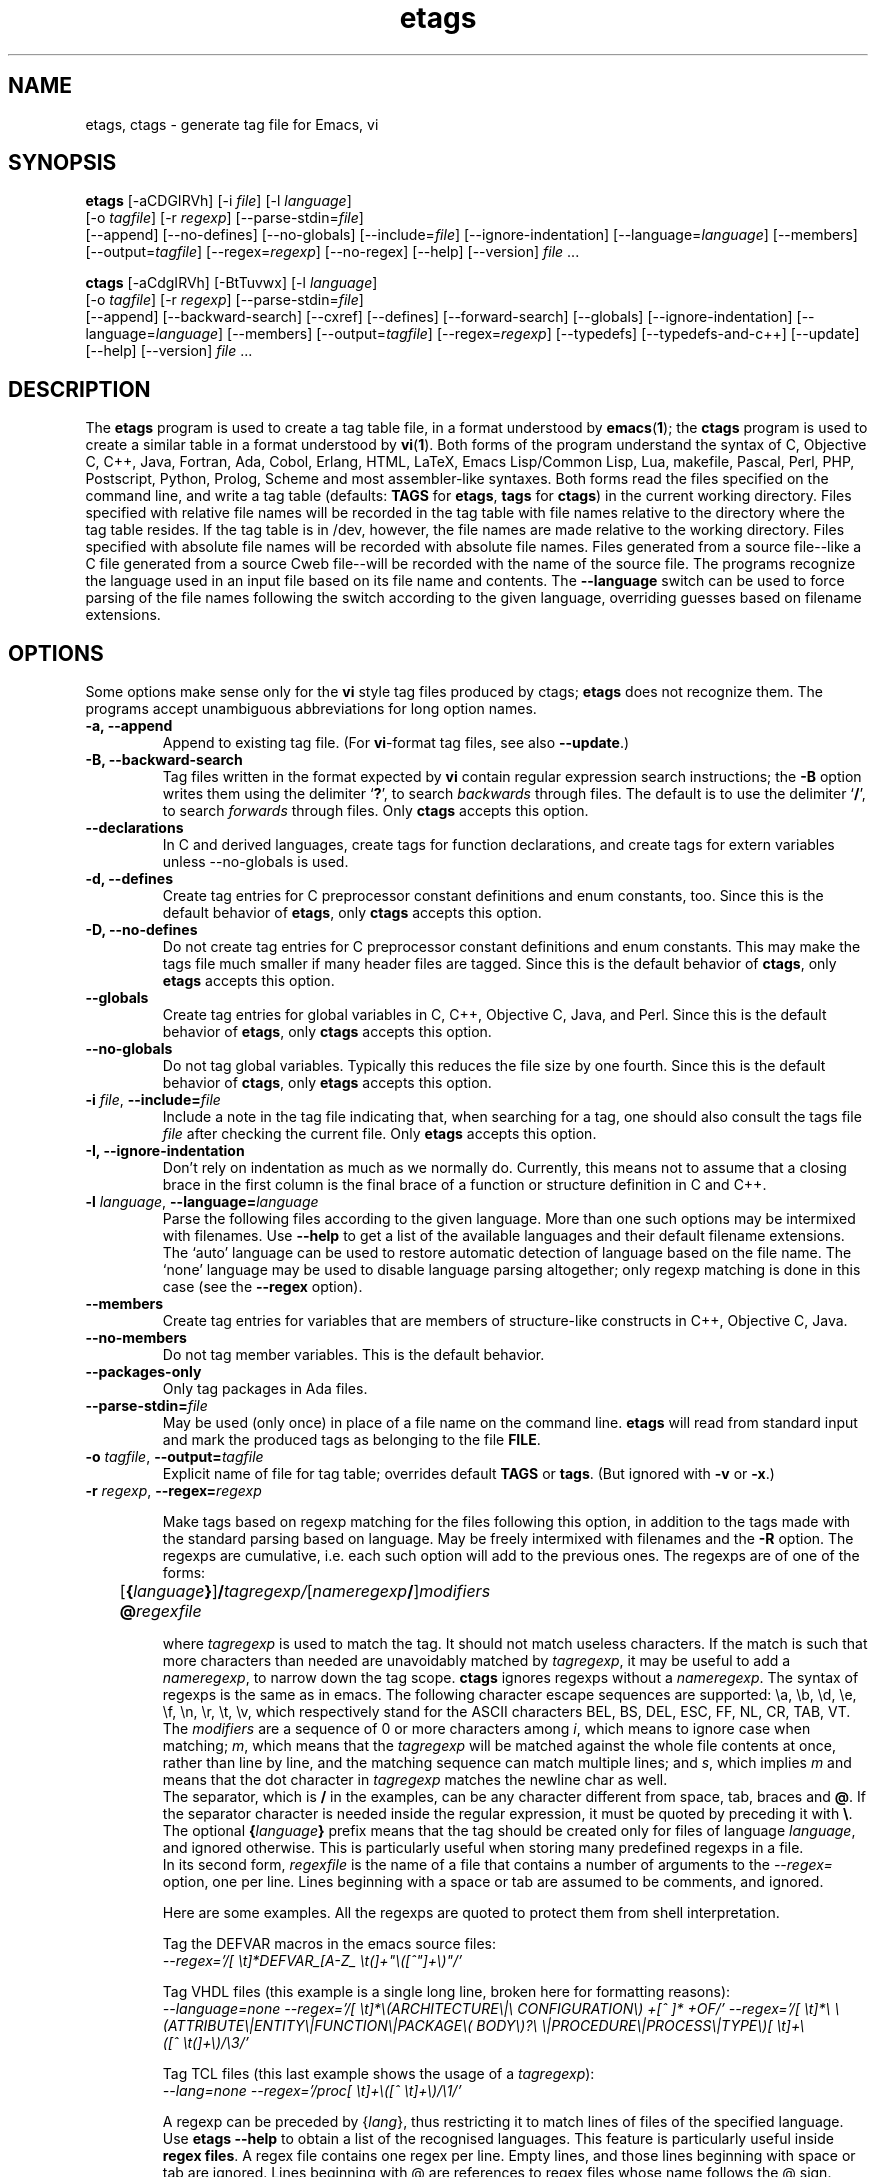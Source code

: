 .\" Copyright (C) 1992, 2001, 2002, 2003, 2004,
.\"   2005, 2006, 2007  Free Software Foundation, Inc.
.\" See section COPYING for conditions for redistribution
.TH etags 1 "23nov2001" "GNU Tools" "GNU Tools"
.de BP
.sp
.ti -.2i
\(**
..

.SH NAME
etags, ctags \- generate tag file for Emacs, vi
.SH SYNOPSIS
.hy 0
.na
\fBetags\fP [\|\-aCDGIRVh\|] [\|\-i \fIfile\fP\|] [\|\-l \fIlanguage\fP\|]
.if n .br
[\|\-o \fItagfile\fP\|] [\|\-r \fIregexp\fP\|]
[\|\-\-parse\-stdin=\fIfile\fP\|]
.br
[\|\-\-append\|] [\|\-\-no\-defines\|]
[\|\-\-no\-globals\|] [\|\-\-include=\fIfile\fP\|]
[\|\-\-ignore\-indentation\|] [\|\-\-language=\fIlanguage\fP\|]
[\|\-\-members\|] [\|\-\-output=\fItagfile\fP\|]
[\|\-\-regex=\fIregexp\fP\|] [\|\-\-no\-regex\|]
[\|\-\-help\|] [\|\-\-version\|]
\fIfile\fP .\|.\|.

\fBctags\fP [\|\-aCdgIRVh\|] [\|\-BtTuvwx\|] [\|\-l \fIlanguage\fP\|]
.if n .br
[\|\-o \fItagfile\fP\|] [\|\-r \fIregexp\fP\|]
[\|\-\-parse\-stdin=\fIfile\fP\|]
.br
[\|\-\-append\|] [\|\-\-backward\-search\|]
[\|\-\-cxref\|] [\|\-\-defines\|] [\|\-\-forward\-search\|]
[\|\-\-globals\|] [\|\-\-ignore\-indentation\|]
[\|\-\-language=\fIlanguage\fP\|] [\|\-\-members\|]
[\|\-\-output=\fItagfile\fP\|] [\|\-\-regex=\fIregexp\fP\|]
[\|\-\-typedefs\|] [\|\-\-typedefs\-and\-c++\|]
[\|\-\-update\|]
[\|\-\-help\|] [\|\-\-version\|]
\fIfile\fP .\|.\|.
.ad b
.hy 1
.SH DESCRIPTION
The \|\fBetags\fP\| program is used to create a tag table file, in a format
understood by
.BR emacs ( 1 )\c
\&; the \|\fBctags\fP\| program is used to create a similar table in a
format understood by
.BR vi ( 1 )\c
\&.  Both forms of the program understand
the syntax of C, Objective C, C++, Java, Fortran, Ada, Cobol, Erlang, HTML,
LaTeX, Emacs Lisp/Common Lisp, Lua, makefile, Pascal, Perl, PHP, Postscript,
Python, Prolog, Scheme and
most assembler\-like syntaxes.
Both forms read the files specified on the command line, and write a tag
table (defaults: \fBTAGS\fP for \fBetags\fP, \fBtags\fP for
\fBctags\fP) in the current working directory.
Files specified with relative file names will be recorded in the tag
table with file names relative to the directory where the tag table
resides.  If the tag table is in /dev, however, the file names are made
relative to the working directory.  Files specified with absolute file
names will be recorded
with absolute file names.  Files generated from a source file\-\-like
a C file generated from a source Cweb file\-\-will be recorded with
the name of the source file.
The programs recognize the language used in an input file based on its
file name and contents.  The \fB\-\-language\fP switch can be used to force
parsing of the file names following the switch according to the given
language, overriding guesses based on filename extensions.
.SH OPTIONS
Some options make sense only for the \fBvi\fP style tag files produced
by ctags;
\fBetags\fP does not recognize them.
The programs accept unambiguous abbreviations for long option names.
.TP
.B \-a, \-\-append
Append to existing tag file.  (For \fBvi\fP-format tag files, see also
\fB\-\-update\fP.)
.TP
.B \-B, \-\-backward\-search
Tag files written in the format expected by \fBvi\fP contain regular
expression search instructions; the \fB\-B\fP option writes them using
the delimiter `\|\fB?\fP\|', to search \fIbackwards\fP through files.
The default is to use the delimiter `\|\fB/\fP\|', to search \fIforwards\fP
through files.
Only \fBctags\fP accepts this option.
.TP
.B \-\-declarations
In C and derived languages, create tags for function declarations,
and create tags for extern variables unless \-\-no\-globals is used.
.TP
.B \-d, \-\-defines
Create tag entries for C preprocessor constant definitions
and enum constants, too.  Since this is the default behavior of
\fBetags\fP, only \fBctags\fP accepts this option.
.TP
.B \-D, \-\-no\-defines
Do not create tag entries for C preprocessor constant definitions
and enum constants.
This may make the tags file much smaller if many header files are tagged.
Since this is the default behavior of \fBctags\fP, only \fBetags\fP
accepts this option.
.TP
.B \-\-globals
Create tag entries for global variables in C, C++, Objective C, Java,
and Perl.
Since this is the default behavior of \fBetags\fP, only \fBctags\fP
accepts this option.
.TP
.B \-\-no\-globals
Do not tag global variables.  Typically this reduces the file size by
one fourth.  Since this is the default behavior of \fBctags\fP, only
\fBetags\fP accepts this option.
.TP
\fB\-i\fP \fIfile\fP, \fB\-\-include=\fIfile\fP
Include a note in the tag file indicating that, when searching for a
tag, one should also consult the tags file \fIfile\fP after checking the
current file.  Only \fBetags\fP accepts this option.
.TP
.B \-I, \-\-ignore\-indentation
Don't rely on indentation as much as we normally do.  Currently, this
means not to assume that a closing brace in the first column is the
final brace of a function or structure definition in C and C++.
.TP
\fB\-l\fP \fIlanguage\fP, \fB\-\-language=\fIlanguage\fP
Parse the following files according to the given language.  More than
one such options may be intermixed with filenames.  Use \fB\-\-help\fP
to get a list of the available languages and their default filename
extensions.  The `auto' language can be used to restore automatic
detection of language based on the file name.  The `none'
language may be used to disable language parsing altogether; only
regexp matching is done in this case (see the \fB\-\-regex\fP option).
.TP
.B \-\-members
Create tag entries for variables that are members of structure-like
constructs in C++, Objective C, Java.
.TP
.B \-\-no\-members
Do not tag member variables.  This is the default behavior.
.TP
.B \-\-packages\-only
Only tag packages in Ada files.
.TP
\fB\-\-parse\-stdin=\fIfile\fP
May be used (only once) in place of a file name on the command line.
\fBetags\fP will read from standard input and mark the produced tags
as belonging to the file \fBFILE\fP.
.TP
\fB\-o\fP \fItagfile\fP, \fB\-\-output=\fItagfile\fP
Explicit name of file for tag table; overrides default \fBTAGS\fP or
\fBtags\fP.   (But ignored with \fB\-v\fP or \fB\-x\fP.)
.TP
\fB\-r\fP \fIregexp\fP, \fB\-\-regex=\fIregexp\fP

Make tags based on regexp matching for the files following this option,
in addition to the tags made with the standard parsing based on
language. May be freely intermixed with filenames and the \fB\-R\fP
option.  The regexps are cumulative, i.e. each such option will add to
the previous ones.  The regexps are of one of the forms:
.br
	[\fB{\fP\fIlanguage\fP\fB}\fP]\fB/\fP\fItagregexp/\fP[\fInameregexp\fP\fB/\fP]\fImodifiers\fP
.br
	\fB@\fP\fIregexfile\fP
.br

where \fItagregexp\fP is used to match the tag.  It should not match
useless characters.  If the match is such that more characters than
needed are unavoidably matched by \fItagregexp\fP, it may be useful to
add a \fInameregexp\fP, to narrow down the tag scope.  \fBctags\fP
ignores regexps without a \fInameregexp\fP.  The syntax of regexps is
the same as in emacs.  The following character escape sequences are
supported: \\a, \\b, \\d, \\e, \\f, \\n, \\r, \\t, \\v, which
respectively stand for the ASCII characters BEL, BS, DEL, ESC, FF, NL,
CR, TAB, VT.
.br
The \fImodifiers\fP are a sequence of 0 or more characters among
\fIi\fP, which means to ignore case when matching; \fIm\fP, which means
that the \fItagregexp\fP will be matched against the whole file contents
at once, rather than line by line, and the matching sequence can match
multiple lines; and \fIs\fP, which implies \fIm\fP and means that the
dot character in \fItagregexp\fP matches the newline char as well.
.br
The separator, which is \fB/\fP in the examples, can be any character
different from space, tab, braces and \fB@\fP.  If the separator
character is needed inside the regular expression, it must be quoted
by preceding it with \fB\\\fP.
.br
The optional \fB{\fP\fIlanguage\fP\fB}\fP prefix means that the tag
should be
created only for files of language \fIlanguage\fP, and ignored
otherwise.  This is particularly useful when storing many predefined
regexps in a file.
.br
In its second form, \fIregexfile\fP is the name of a file that contains
a number of arguments to the \fI\-\-regex\=\fP option,
one per line.  Lines beginning with a space or tab are assumed
to be comments, and ignored.

.br
Here are some examples.  All the regexps are quoted to protect them
from shell interpretation.
.br

Tag the DEFVAR macros in the emacs source files:
.br
\fI\-\-regex\='/[ \\t]*DEFVAR_[A-Z_ \\t(]+"\\([^"]+\\)"/'\fP
.\"" This comment is to avoid confusion to Emacs syntax highlighting
.br

Tag VHDL files (this example is a single long line, broken here for
formatting reasons):
.br
\fI\-\-language\=none\ \-\-regex='/[\ \\t]*\\(ARCHITECTURE\\|\\
CONFIGURATION\\)\ +[^\ ]*\ +OF/'\ \-\-regex\='/[\ \\t]*\\
\\(ATTRIBUTE\\|ENTITY\\|FUNCTION\\|PACKAGE\\(\ BODY\\)?\\
\\|PROCEDURE\\|PROCESS\\|TYPE\\)[\ \\t]+\\([^\ \\t(]+\\)/\\3/'\fP
.br

Tag TCL files (this last example shows the usage of a \fItagregexp\fP):
.br
\fI\-\-lang\=none \-\-regex\='/proc[\ \\t]+\\([^\ \\t]+\\)/\\1/'\fP

.br
A regexp can be preceded by {\fIlang\fP}, thus restricting it to match
lines of files of the specified language.  Use \fBetags --help\fP to obtain
a list of the recognised languages.  This feature is particularly useful inside
\fBregex files\fP.  A regex file contains one regex per line.  Empty lines,
and those lines beginning with space or tab are ignored.  Lines beginning
with @ are references to regex files whose name follows the @ sign.  Other
lines are considered regular expressions like those following \fB\-\-regex\fP.
.br
For example, the command
.br
\fIetags \-\-regex=@regex.file *.c\fP
.br
reads the regexes contained in the file regex.file.
.TP
.B \-R, \-\-no\-regex
Don't do any more regexp matching on the following files.  May be
freely intermixed with filenames and the \fB\-\-regex\fP option.
.TP
.B \-t, \-\-typedefs
Record typedefs in C code as tags.  Since this is the default behavior
of \fBetags\fP, only \fBctags\fP accepts this option.
.TP
.B \-T, \-\-typedefs\-and\-c++
Generate tag entries for typedefs, struct, enum, and union tags, and
C++ member functions.  Since this is the default behavior
of \fBetags\fP, only \fBctags\fP accepts this option.
.TP
.B \-u, \-\-update
Update tag entries for \fIfiles\fP specified on command line, leaving
tag entries for other files in place.  Currently, this is implemented
by deleting the existing entries for the given files and then
rewriting the new entries at the end of the tags file.  It is often
faster to simply rebuild the entire tag file than to use this.
Only \fBctags\fP accepts this option.
.TP
.B \-v, \-\-vgrind
Instead of generating a tag file, write index (in \fBvgrind\fP format)
to standard output.  Only \fBctags\fP accepts this option.
.TP
.B \-x, \-\-cxref
Instead of generating a tag file, write a cross reference (in
\fBcxref\fP format) to standard output.  Only \fBctags\fP accepts this option.
.TP
.B \-h, \-H, \-\-help
Print usage information.  Followed by one or more \-\-language=LANG
prints detailed information about how tags are created for LANG.
.TP
.B \-V, \-\-version
Print the current version of the program (same as the version of the
emacs \fBetags\fP is shipped with).

.SH "SEE ALSO"
`\|\fBemacs\fP\|' entry in \fBinfo\fP; \fIGNU Emacs Manual\fP, Richard
Stallman.
.br
.BR cxref ( 1 ),
.BR emacs ( 1 ),
.BR vgrind ( 1 ),
.BR vi ( 1 ).

.SH COPYING
Copyright
.if t \(co
.if n (c)
1999, 2001, 2002, 2003, 2004, 2005, 2006, 2007  Free Software Foundation, Inc.
.PP
Permission is granted to make and distribute verbatim copies of this
document provided the copyright notice and this permission notice are
preserved on all copies.
.PP
Permission is granted to copy and distribute modified versions of
this document under the conditions for verbatim copying, provided that
the entire resulting derived work is distributed under the terms of
a permission notice identical to this one.
.PP
Permission is granted to copy and distribute translations of this
document into another language, under the above conditions for
modified versions, except that this permission notice may be stated
in a translation approved by the Free Software Foundation.

.\" arch-tag: 9534977f-af78-42f0-991d-1df6b6c05573
